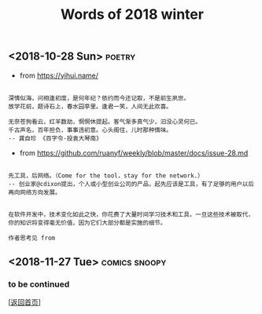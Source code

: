 #+TITLE: Words of 2018 winter
#+OPTIONS: ^:nil
#+OPTIONS: toc:nil


** <2018-10-28 Sun>						     :poetry:

- from [[https://yihui.name/]]

#+BEGIN_EXAMPLE

深情似海，问相逢初度，是何年纪？依约而今还记取，不是前生夙世。
放学花前，题诗石上，春水园亭里。逢君一笑，人间无此欢喜。

无奈苍狗看云，红羊数劫，惘惘休提起。客气渐多真气少，汩没心灵何已。
千古声名，百年担负，事事违初意。心头阁住，儿时那种情味。
-- 龚自珍 《百字令·投袁大琴南》
#+END_EXAMPLE


- from [[https://github.com/ruanyf/weekly/blob/master/docs/issue-28.md]]

#+BEGIN_EXAMPLE

先工具，后网络。（Come for the tool，stay for the network.）
-- 创业家@cdixon提出，个人或小型创业公司的产品，起先应该是工具，有了足够的用户以后再向网络方向发展。
#+END_EXAMPLE
  
#+BEGIN_EXAMPLE

在软件开发中，技术变化如此之快，你花费了大量时间学习技术和工具，一旦这些技术被取代，
你的知识将变得毫无价值，因为它们大部分都是实施的细节。

作者思考见 from
#+END_EXAMPLE


** <2018-11-27 Tue>                                           :comics:snoopy:

[[file:./data/Peanuts1979027.gif]]


*** to be continued

[[[file:../../README.md][返回首页]]]
